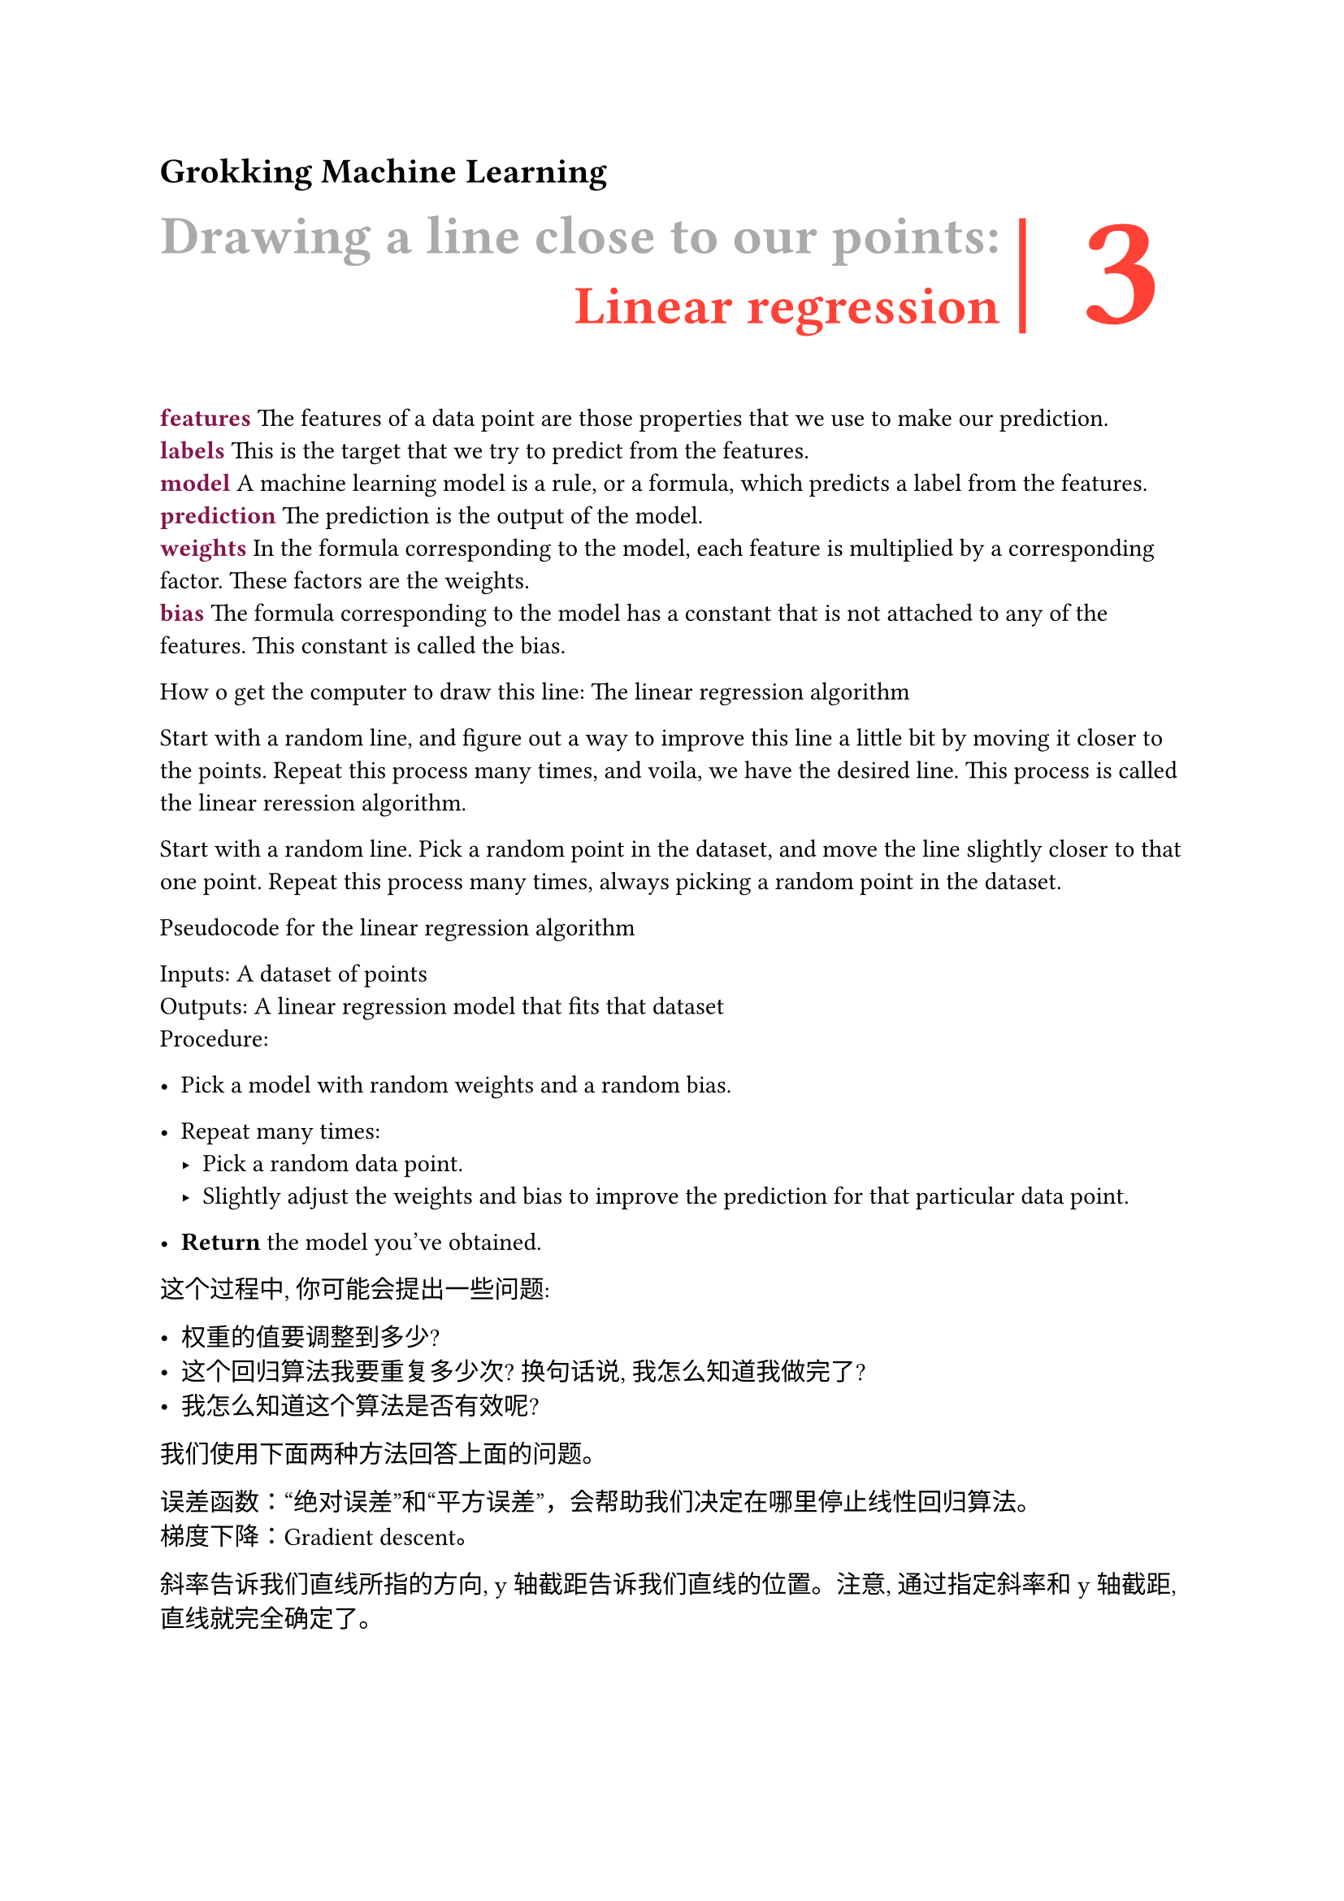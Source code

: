 = Grokking Machine Learning

#let chapter(title, subtitle, heading) = [
  #grid(
    columns: (auto, auto, auto),
    rows: (auto, auto),
    row-gutter: 10pt,
    column-gutter: (10pt, 25pt),
    text(gray, weight: "bold", size: 24pt)[#title],
    [#line(length: 1.8cm, stroke: 3pt + red, angle: 90deg)],
    text(red, weight: "bold", size: 72pt)[#heading],
    align(right)[#text(red, weight: "bold", baseline: -30pt, size: 24pt,)[#subtitle]],

  )
]


== #chapter("Drawing a line close to our points:", "Linear regression", 3)

#text(maroon, weight: "bold")[features] The features of a data point are those properties that we use to make our prediction. \
#text(maroon, weight: "bold")[labels] This is the target that we try to predict from the features. \
#text(maroon, weight: "bold")[model] A machine learning model is a rule, or a formula, which predicts a label from the features. \
#text(maroon, weight: "bold")[prediction] The prediction is the output of the model. \
#text(maroon, weight: "bold")[weights] In the formula corresponding to the model, each feature is multiplied by a corresponding factor. These factors are the weights.\
#text(maroon, weight: "bold")[bias] The formula corresponding to the model has a constant that is not attached to any of the features. This constant is called the bias.

How o get the computer to draw this line: The linear regression algorithm

Start with a random line, and figure out a way to improve this line a little bit by moving it closer to the points. Repeat this process many times, and voila, we have the desired line. This process is called the linear reression algorithm.

Start with a random line. Pick a random point in the dataset, and move the line slightly closer to that one point. Repeat this process many times, always picking a random point in the dataset.

Pseudocode for the linear regression algorithm

Inputs: A dataset of points \
Outputs: A linear regression model that fits that dataset \
Procedure:
  - Pick a model with random weights and a random bias.
  - Repeat many times:
    - Pick a random data point.
    - Slightly adjust the weights and bias to improve the prediction for that particular data point.

 - *Return* the model you've obtained.

这个过程中, 你可能会提出一些问题:

- 权重的值要调整到多少?
- 这个回归算法我要重复多少次? 换句话说, 我怎么知道我做完了?
- 我怎么知道这个算法是否有效呢?

我们使用下面两种方法回答上面的问题。

误差函数：“绝对误差”和“平方误差”，会帮助我们决定在哪里停止线性回归算法。\
梯度下降：Gradient descent。

斜率告诉我们直线所指的方向, y 轴截距告诉我们直线的位置。注意, 通过指定斜率和 y 轴截距, 直线就完全确定了。
